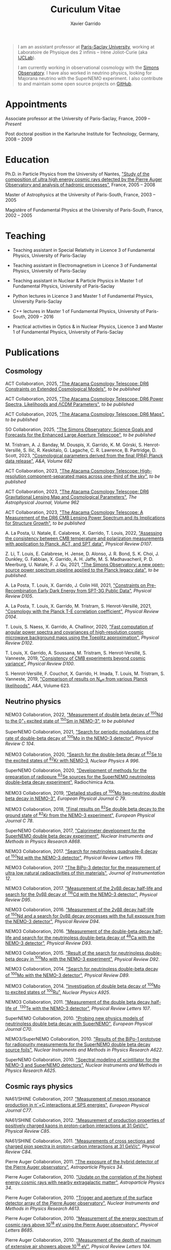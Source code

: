 #+TITLE: Curiculum Vitae
#+AUTHOR: Xavier Garrido
#+KEYWORDS: vita, CV, resume
#+OPTIONS: toc:nil num:nil
#+STARTUP: entitiespretty

#+BEGIN_QUOTE
I am an assistant professor at [[https://www.universite-paris-saclay.fr][Paris-Saclay University]], working at Laboratoire de Physique des 2
infinis -- Irène Joliot-Curie (aka [[https://www.ijclab.in2p3.fr][IJCLab]]).

I am currently working in observational cosmology with the [[https://simonsobservatory.org][Simons Observatory]]. I have also worked in
neutrino physics, looking for Majorana neutrino with the SuperNEMO experiment. I also contribute to
and maintain some open source projects on [[https://github.com/xgarrido][GitHub]].
#+END_QUOTE

* Appointments

Associate professor at the University of Paris-Saclay, France, 2009 -- /Present/

Post doctoral position in the Karlsruhe Institute for Technology, Germany, 2008 -- 2009

* Education

Ph.D. in Particle Physics from the University of Nantes, [[http://tel.archives-ouvertes.fr/index.php?halsid=kes9il76eb7ptpm9av2h0e1cp7&view_this_doc=tel-00642358&version=1]["Study of the composition of ultra high
energy cosmic rays detected by the Pierre Auger Observatory and analysis of hadronic processes"]],
France, 2005 -- 2008

Master of Astrophysics at the University of Paris-South, France, 2003 -- 2005

Magistère of Fundamental Physics at the University of Paris-South, France, 2002 -- 2005

* Teaching

- Teaching assistant in Special Relativity in Licence 3 of Fundamental Physics, University of
  Paris-Saclay

- Teaching assistant in Electromagnetism in Licence 3 of Fundamental Physics, University of
  Paris-Saclay

- Teaching assistant in Nuclear & Particle Physics in Master 1 of Fundamental Physics, University of
  Paris-Saclay

- Python lectures in Licence 3 and Master 1 of Fundamental Physics, University Paris-Saclay

- C++ lectures in Master 1 of Fundamental Physics, University of Paris-South, 2009 -- 2016

- Practical activities in Optics & in Nuclear Physics, Licence 3 and Master 1 of Fundamental
  Physics, University of Paris-Saclay

* Publications
** Cosmology
ACT Collaboration, 2025, [[https://arxiv.org/abs/2503.14454]["The Atacama Cosmology Telescope: DR6 Constraints on Extended Cosmological
Models"]], /to be published/

ACT Collaboration, 2025, [[https://arxiv.org/abs/2503.14452]["The Atacama Cosmology Telescope: DR6 Power Spectra, Likelihoods and ΛCDM
Parameters"]], /to be published/

ACT Collaboration, 2025, [[https://arxiv.org/abs/2503.14451]["The Atacama Cosmology Telescope: DR6 Maps"]], /to be published/

SO Collaboration, 2025, [[https://arxiv.org/abs/2503.00636]["The Simons Observatory: Science Goals and Forecasts for the Enhanced Large
Aperture Telescope"]], /to be published/

M. Tristram, A. J. Banday, M. Douspis, X. Garrido, K. M. Górski, S. Henrot-Versillé, S. Ilić,
R. Keskitalo, G. Lagache, C. R. Lawrence, B. Partridge, D. Scott, 2023, [[https://arxiv.org/abs/2309.10034]["Cosmological parameters
derived from the final (PR4) Planck data release"]], /A&A, Volume 682/

ACT Collaboration, 2023, [[https://arxiv.org/abs/2307.01258]["The Atacama Cosmology Telescope: High-resolution component-separated maps
across one-third of the sky"]], /to be published/

ACT Collaboration, 2023, [[https://arxiv.org/abs/2304.05203]["The Atacama Cosmology Telescope: DR6 Gravitational Lensing Map and
Cosmological Parameters"]], /The Astrophysical Journal, Volume 962/

ACT Collaboration, 2023, [[https://arxiv.org/abs/2304.05202]["The Atacama Cosmology Telescope: A Measurement of the DR6 CMB Lensing
Power Spectrum and its Implications for Structure Growth"]], /to be published/

A. La Posta, U. Natale, E. Calabrese, X. Garrido, T. Louis, 2022, [[https://arxiv.org/abs/2204.01885]["Assessing the consistency between
CMB temperature and polarization measurements with application to Planck, ACT, and SPT data"]],
/Physical Review D107/.

Z. Li, T. Louis, E. Calabrese, H. Jense, D. Alonso, J. R. Bond, S. K. Choi, J. Dunkley, G. Fabbian,
X. Garrido, A. H. Jaffe, M. S. Madhavacheril, P. D. Meerburg, U. Natale, F. J. Qu, 2021, [[https://arxiv.org/abs/2112.13839]["The Simons
Observatory: a new open-source power spectrum pipeline applied to the Planck legacy data"]], /to be
published/.

A. La Posta, T. Louis, X. Garrido, J. Colin Hill, 2021, [[https://arxiv.org/abs/2112.10754]["Constraints on Pre-Recombination Early Dark
Energy from SPT-3G Public Data"]], /Physical Review D105/.

A. La Posta, T. Louis, X. Garrido, M. Tristram, S. Henrot-Versillé, 2021, [[https://arxiv.org/abs/2105.06167]["Cosmology with the Planck
T-E correlation coefficient"]], /Physical Review D104/.

T. Louis, S. Naess, X. Garrido, A. Challinor, 2020, [[https://arxiv.org/abs/2010.14344]["Fast computation of angular power spectra and
covariances of high-resolution cosmic microwave background maps using the Toeplitz approximation"]],
/Physical Review D102/.

T. Louis, X. Garrido, A. Soussana, M. Tristram, S. Henrot-Versillé, S. Vanneste, 2019, [[https://arxiv.org/pdf/1905.06864.pdf]["Consistency
of CMB experiments beyond cosmic variance"]], /Physical Review D100/.

S. Henrot-Versillé, F. Couchot, X. Garrido, H. Imada, T. Louis, M. Tristram, S. Vanneste, 2019,
[[https://arxiv.org/abs/1807.05003]["Comparison of results on N_{eff} from various Planck likelihoods"]], /A&A/, Volume 623.

** Neutrino physics
NEMO3 Collaboration, 2022, [[https://arxiv.org/abs/2203.03356]["Measurement of double beta decay of\nbsp^{150}Nd to the 0^{+}_{1}
excited state of\nbsp^{150}Sm in NEMO-3"]], /to be published/

SuperNEMO Collaboration, 2021, [[https://arxiv.org/abs/2011.07657]["Search for periodic modulations of the rate of double-beta decay
of\nbsp^{100}Mo in the NEMO-3 detector"]], /Physical Review C 104/.

NEMO3 Collaboration, 2020, [[https://arxiv.org/abs/2001.06388]["Search for the double-beta decay of\nbsp^{82}Se to the excited states
of\nbsp^{82}Kr with NEMO-3]], /Nuclear Physics A 996/.

SuperNEMO Collaboration, 2020, [[https://www.degruyter.com/view/j/ract.2020.108.issue-2/ract-2019-3129/ract-2019-3129.xml?format=INT]["Development of methods for the preparation of radiopure\nbsp^{82}Se
sources for the SuperNEMO neutrinoless double-beta decay experiment"]], Radiochimica Acta.

NEMO3 Collaboration, 2019, [[https://arxiv.org/abs/1903.08084]["Detailed studies of\nbsp^{100}Mo two-neutrino double beta decay in NEMO-3"]],
/European Physical Journal C 79/.

NEMO3 Collaboration, 2018, [[https://arxiv.org/abs/1806.05553]["Final results on\nbsp^{82}Se double beta decay to the ground state
of\nbsp^{82}Kr from the NEMO-3 experiment"]], /European Physical Journal C 78/.

SuperNEMO Collaboration, 2017, [[https://arxiv.org/abs/1707.06823]["Calorimeter development for the SuperNEMO double beta decay
experiment"]], /Nuclear Instruments and Methods in Physics Research A868/.

NEMO3 Collaboration, 2017. [[https://arxiv.org/abs/1705.08847]["Search for neutrinoless quadruple-β decay of\nbsp^{150}Nd with the NEMO-3
detector"]], /Physical Review Letters 119/.

NEMO3 Collaboration, 2017. [[https://arxiv.org/abs/1702.07176]["The BiPo-3 detector for the measurement of ultra low natural
radioactivities of thin materials"]], /Journal of Instrumentation 12/.

NEMO3 Collaboration, 2017. [[https://arxiv.org/abs/1610.03226]["Measurement of the 2\nu\beta\beta decay half-life and search for the 0\nu\beta\beta decay
of\nbsp^{116}Cd with the NEMO-3 detector"]], /Physical Review D95/.

NEMO3 Collaboration, 2016. [[https://arxiv.org/abs/1606.08494]["Measurement of the 2\nu\beta\beta decay half-life of\nbsp^{150}Nd and a search for
0\nu\beta\beta decay processes with the full exposure from the NEMO-3 detector"]], /Physical Review D94/.

NEMO3 Collaboration, 2016. [[http://arxiv.org/abs/1604.01710]["Measurement of the double-beta decay half-life and search for the
neutrinoless double-beta decay of\nbsp^{48}Ca with the NEMO-3 detector"]], /Physical Review D93/.

NEMO3 Collaboration, 2015. [[http://arxiv.org/abs/1506.05825]["Result of the search for neutrinoless double-beta decay in\nbsp^{100}Mo with
the NEMO-3 experiment"]], /Physical Review D92/.

NEMO3 Collaboration, 2014. [[http://arxiv.org/abs/1311.5695]["Search for neutrinoless double-beta decay of\nbsp^{100}Mo with the NEMO-3
detector"]], /Physical Review D89/.

NEMO3 Collaboration, 2014. [[http://arxiv.org/abs/1402.7196]["Investigation of double beta decay of\nbsp^{100}Mo to excited states
of\nbsp^{100}Ru"]], /Nuclear Physics A925/.

NEMO3 Collaboration, 2011. [[http://arxiv.org/abs/arXiv:1104.3716]["Measurement of the double beta decay half-life of \nbsp^{130}Te with the
NEMO-3 detector"]], /Physical Review Letters 107/.

SuperNEMO Collaboration, 2010. [[http://arxiv.org/abs/arXiv:1005.1241]["Probing new physics models of neutrinoless double beta decay with
SuperNEMO"]], /European Physical Journal C70/.

NEMO3/SuperNEMO Collaboration, 2010. [[http://arxiv.org/abs/arXiv:1005.0343]["Results of the BiPo-1 prototype for radiopurity measurements
for the SuperNEMO double beta decay source foils"]], /Nuclear Instruments and Methods in Physics
Research A622/.

SuperNEMO Collaboration, 2010. [[http://arxiv.org/abs/1004.3779]["Spectral modeling of scintillator for the NEMO-3 and SuperNEMO
detectors"]], /Nuclear Instruments and Methods in Physics Research A625/.

** Cosmic rays physics

NA61/SHINE Collaboration, 2017. [[https://arxiv.org/abs/1705.08206]["Measurement of meson resonance production in \pi^{-}+C interactions
at SPS energies"]], /European Physical Journal C77/.

NA61/SHINE Collaboration, 2012. [[http://arxiv.org/abs/arXiv:1112.0150]["Measurement of production properties of positively charged kaons in
proton-carbon interactions at 31 GeV/c"]], /Physical Review C85/.

NA61/SHINE Collaboration, 2011. [[http://arxiv.org/abs/arXiv:1102.0983]["Measurements of cross sections and charged pion spectra in
proton-carbon interactions at 31 GeV/c"]], /Physical Review C84/.

Pierre Auger Collaboration, 2011. [[http://arxiv.org/abs/arXiv:1010.6162]["The exposure of the hybrid detector of the Pierre Auger
observatory"]], /Astroparticle Physics 34/.

Pierre Auger Collaboration, 2010. [[http://arxiv.org/abs/1009.1855]["Update on the correlation of the highest energy cosmic rays with
nearby extragalactic matter"]], /Astroparticle Physics 34/.

Pierre Auger Collaboration, 2010. [[http://arxiv.org/abs/1111.6764]["Trigger and aperture of the surface detector array of the Pierre
Auger observatory"]], /Nuclear Instruments and Methods in Physics Research A613/.

Pierre Auger Collaboration, 2010. [[http://arxiv.org/abs/arXiv:1002.1975]["Measurement of the energy spectrum of cosmic rays above 10^{18}
eV using the Pierre Auger observatory"]], /Physical Letters B685/.

Pierre Auger Collaboration, 2010. [[http://arxiv.org/abs/1002.0699]["Measurement of the depth of maximum of extensive air showers
above 10^{18} eV"]], /Physical Review Letters 104/.

Pierre Auger Collaboration, 2010, [[http://arxiv.org/abs/arXiv:1002.0366]["A study of the effect of molecular and aerosol conditions in the
atmosphere on air fluorescence measurements at the Pierre Auger observatory"]], /Astroparticle Physics
33/.

Pierre Auger Collaboration, 2010. [[http://arxiv.org/abs/arXiv:0907.4282]["The fluorescence detector of the Pierre Auger observatory"]],
/Nuclear Instruments and Methods in Physics Research A620/.

I. Maris, R. Engel, X. Garrido, A. Haungs, M. Roth. R. Ulrich, M. Unger, 2009. [[http://arxiv.org/abs/arXiv:0907.0409]["Influence of low
energy hadronic interactions on air-shower simulations"]], /Nuclear Physics Proceedings Supplements
196/.

Pierre Auger Collaboration, 2009. [[http://arxiv.org/abs/0906.5497]["Atmospheric effects on extensive air showers observed with the
surface detector of the Pierre Auger observatory"]], /Astroparticle Physics 32/.

Pierre Auger Collaboration, 2009. [[http://arxiv.org/abs/0903.3385]["Limit on the diffuse flux of ultrahigh energy tau neutrinos with
the surface detector of the Pierre Auger observatory"]], /Physical Review D79/.

Pierre Auger Collaboration, 2009. [[http://arxiv.org/abs/0903.1127]["Upper limit on the cosmic-ray photon fraction at EeV energies
from the Pierre Auger observatory"]], /Astroparticle Physics 31/.

CODALEMA Collaboration, 2009. [[http://arxiv.org/abs/0906.2720]["Geomagnetic origin of the radio emission from cosmic ray induced air
observed by CODALEMA"]], /Astroparticle Physics 31/.

Pierre Auger Collaboration, 2008. [[http://arxiv.org/abs/0806.4302][Observation of the suppression of the flux of cosmic rays above 4
10^{19} eV]], /Physical Review Letters 101/.

Pierre Auger Collaboration, 2008. [[http://arxiv.org/abs/0712.2843]["Correlation of the highest-energy cosmic rays with the positions
of nearby active galactic nuclei"]], /Astroparticle Physics 29/

Pierre Auger Collaboration, 2008. [[http://arxiv.org/abs/0712.1909]["Upper limit on the diffuse flux of UHE tau neutrinos from the
Pierre Auger observatory"]], /Physical Review Letters 100/.

Pierre Auger Collaboration, 2008. [[http://arxiv.org/abs/0712.1147]["Upper limit on the cosmic-ray photon flux above 10^{19} eV using
the surface detector of the Pierre Auger observatory"]], /Astroparticle Physics 29/

Pierre Auger Collaboration, 2007. [[http://arxiv.org/abs/0711.2256]["Correlation of the highest energy cosmic rays with nearby
extragalactic objects"]], /Science 318/

Pierre Auger Collaboration, 2007. [[http://arxiv.org/abs/astroph/0607382]["Anisotropy studies around the galactic centre at EeV energies
with the Auger observatory"]], /Astroparticle Physics 27/

Pierre Auger Collaboration, 2007. [[http://arxiv.org/abs/astro-ph/0606619]["An upper limit to the photon fraction in cosmic rays above
10^{19} eV from the Pierre Auger observatory"]], /Astroparticle Physics 27/

